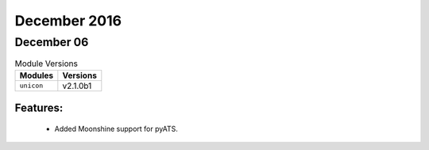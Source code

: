 December 2016
==============

December 06
------------

.. csv-table:: Module Versions
    :header: "Modules", "Versions"

        ``unicon``, v2.1.0b1

Features:
^^^^^^^^^

 - Added Moonshine support for pyATS.
